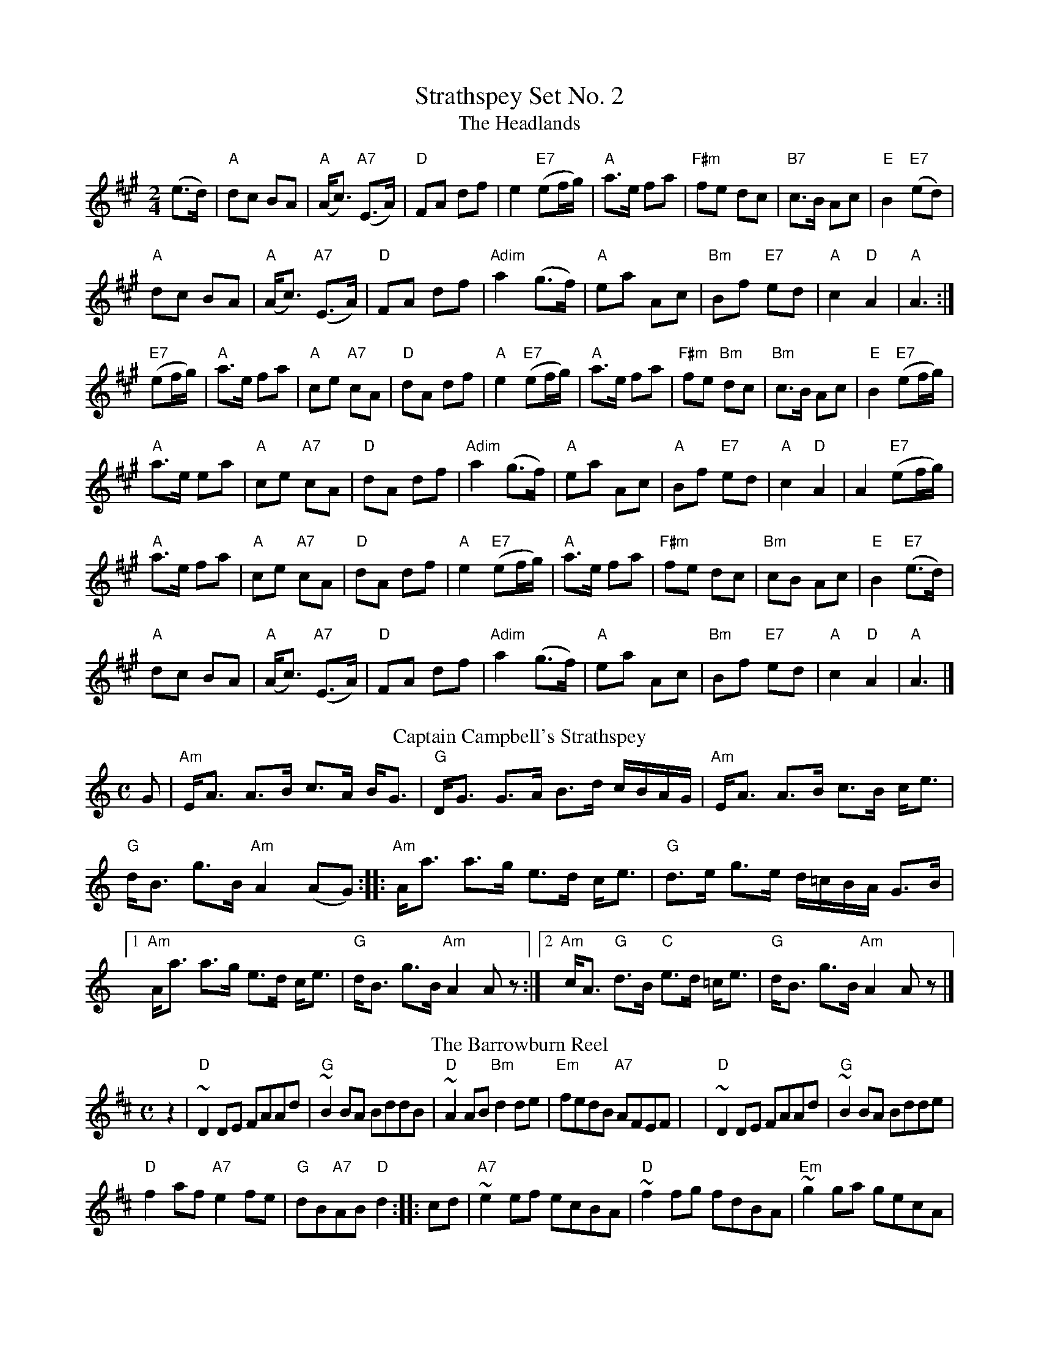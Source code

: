 X:1
T: Strathspey Set No. 2
T:Headlands, The
R:Strathspey
Z:Carl Allison
L:1/8
M:2/4
K:A
(e>d) | "A" dc BA | "A" (A<c) "A7" (E>A) | "D" FA df | e2 "E7" (ef/g/) |"A" a>e fa | "F#m" fe dc | "B7" c>B Ac | "E" B2 "E7" (ed) |
"A" dc BA | "A" (A<c) "A7" (E>A) | "D" FA df | "Adim" a2 (g>f) |"A" ea Ac | "Bm" Bf "E7" ed | "A" c2 "D" A2 | "A"A3 :|
"E7"(ef/g/) | "A" a>e fa | "A" ce "A7" cA | "D" dA df | "A" e2 "E7" (ef/g/) |"A" a>e fa | "F#m" fe "Bm" dc | "Bm" c>B Ac | "E" B2 "E7" (ef/g/) |
"A" a>e ea | "A" ce "A7" cA | "D" dA df | "Adim" a2 (g>f) |"A" ea Ac | "A" Bf "E7" ed | "A" c2 "D" A2 | A2 "E7" (ef/g/) |
"A" a>e fa | "A" ce "A7" cA | "D" dA df | "A" e2 "E7" (ef/g/) |"A" a>e fa | "F#m" fe dc | "Bm" cB Ac | "E" B2 "E7" (e>d) |
"A" dc BA | "A" (A<c) "A7" (E>A) | "D" FA df | "Adim" a2 (g>f) |"A" ea Ac | "Bm" Bf "E7" ed | "A" c2 "D" A2 | "A" A3 |]
T: Captain Campbell's Strathspey
Z: https://www.youtube.com/watch?v=aQN_6rwe8p0
R: strathspey
M: C
L: 1/8
K: Am
G \
| "Am"E<A A>B c>A B<G | "G"D<G G>A B>d c/B/A/G/ \
| "Am"E<A A>B c>B c<e | 
"G"d<B g>B "Am"A2 (AG) :||: "Am"A<a a>g e>d c<e | "G"d>e g>e d/=c/B/A/ G>B \
| [1"Am"A<a a>g e>d c<e | "G"d<B g>B "Am"A2 A z:|] [2"Am"c<A "G"d>B "C"e>d =c<e | "G"d<B g>B"Am"A2 A z|]
T: The Barrowburn Reel
B: Reel
L: 1/8
K: D
   z2 |"D"~D2DE FAAd | "G"~B2BA BddB | "D"~A2AB "Bm"d2de | "Em"fedB "A7"AFEF |y4 |  "D"~D2DE FAAd | "G"~B2BA Bdde |
 "D"f2af "A7"e2fe | "G"dB"A7"AB "D"d2 :||: cd | "A7"~e2ef ecBA | "D"~f2fg fdBA | "Em"~g2ga gecA | 
"F#m"a2ag f2ef |y4 | "G"g2ga gecA | "D"a2ag f2ef | "G"g2ag "D"f2ed | "G"dB"A7"AB "D"d2 :|